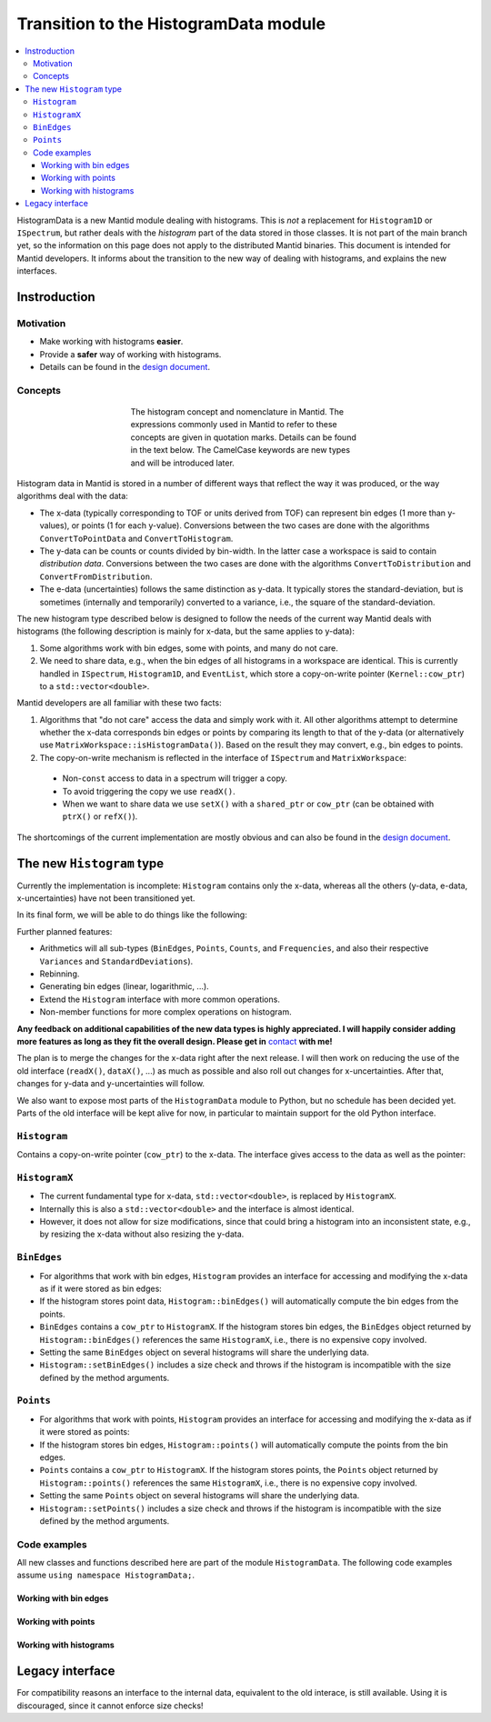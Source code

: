 .. _HistogramData:

======================================
Transition to the HistogramData module
======================================

.. contents::
  :local:

HistogramData is a new Mantid module dealing with histograms.
This is *not* a replacement for ``Histogram1D`` or ``ISpectrum``, but rather deals with the *histogram* part of the data stored in those classes.
It is not part of the main branch yet, so the information on this page does not apply to the distributed Mantid binaries.
This document is intended for Mantid developers.
It informs about the transition to the new way of dealing with histograms, and explains the new interfaces.

Instroduction
-------------

Motivation
##########

- Make working with histograms **easier**.
- Provide a **safer** way of working with histograms.
- Details can be found in the `design document <https://github.com/mantidproject/documents/blob/master/Design/histogram_type.md>`_.

Concepts
########

.. figure:: ../images/Histogram.png
   :figwidth: 50%
   :align: center

   The histogram concept and nomenclature in Mantid.
   The expressions commonly used in Mantid to refer to these concepts are given in quotation marks.
   Details can be found in the text below.
   The CamelCase keywords are new types and will be introduced later.

Histogram data in Mantid is stored in a number of different ways that reflect the way it was produced, or the way algorithms deal with the data:

- The x-data (typically corresponding to TOF or units derived from TOF) can represent bin edges (1 more than y-values), or points (1 for each y-value).
  Conversions between the two cases are done with the algorithms ``ConvertToPointData`` and ``ConvertToHistogram``.
- The y-data can be counts or counts divided by bin-width.
  In the latter case a workspace is said to contain *distribution data*.
  Conversions between the two cases are done with the algorithms ``ConvertToDistribution`` and ``ConvertFromDistribution``.
- The e-data (uncertainties) follows the same distinction as y-data.
  It typically stores the standard-deviation, but is sometimes (internally and temporarily) converted to a variance, i.e., the square of the standard-deviation.

The new histogram type described below is designed to follow the needs of the current way Mantid deals with histograms (the following description is mainly for x-data, but the same applies to y-data):

1. Some algorithms work with bin edges, some with points, and many do not care.
2. We need to share data, e.g., when the bin edges of all histograms in a workspace are identical. This is currently handled in ``ISpectrum``, ``Histogram1D``, and ``EventList``, which store a copy-on-write pointer (``Kernel::cow_ptr``) to a ``std::vector<double>``.

Mantid developers are all familiar with these two facts:

1. Algorithms that "do not care" access the data and simply work with it. All other algorithms attempt to determine whether the x-data corresponds bin edges or points by comparing its length to that of the y-data (or alternatively use ``MatrixWorkspace::isHistogramData()``). Based on the result they may convert, e.g., bin edges to points.
2. The copy-on-write mechanism is reflected in the interface of ``ISpectrum`` and ``MatrixWorkspace``:

  .. code-block:: c++
    :linenos:

    using MantidVec = std::vector<double>;
    using MantidVecPtr = Kernel::cow_ptr<std::vector<double>>;

    // Current ISpectrum interface:
    void setX(const MantidVec &X);
    void setX(const MantidVecPtr &X);
    void setX(const MantidVecPtr::ptr_type &X);
    MantidVec &dataX();
    const MantidVec &dataX() const;
    const MantidVec &readX() const;
    MantidVecPtr ptrX() const; // renamed to refX() in MatrixWorkspace

  - Non-``const`` access to data in a spectrum will trigger a copy.
  - To avoid triggering the copy we use ``readX()``.
  - When we want to share data we use ``setX()`` with a ``shared_ptr`` or ``cow_ptr`` (can be obtained with ``ptrX()`` or ``refX()``).

The shortcomings of the current implementation are mostly obvious and can also be found in the `design document <https://github.com/mantidproject/documents/blob/master/Design/histogram_type.md>`_.

The new ``Histogram`` type
--------------------------

Currently the implementation is incomplete: ``Histogram`` contains only the x-data, whereas all the others (y-data, e-data, x-uncertainties) have not been transitioned yet.

In its final form, we will be able to do things like the following:

.. code-block:: c++
  :linenos:

  BinEdges edges{1.0, 2.0, 4.0};
  Counts counts1{4, 100, 4};
  Counts counts2{0, 100, 0};
  Histogram histogram1(edges, counts1);
  Histogram histogram2(edges, counts2);
  // x-data in histogram1 and histogram2 is shared

  // Uncertainties are auto-generated, unless specified explicitly
  auto errors = histogram1.countStandardDeviations();
  errors[0]; // 2.0
  errors[1]; // 10.0
  errors[2]; // 2.0

  // Arithmetics with histograms
  histogram1 += histogram2; // Checks size, throws if mismatched!
  auto counts = histogram1.counts();
  counts[0]; // 4.0
  counts[1]; // 200.0
  counts[2]; // 4.0
  // Deals with errors as well!
  errors = histogram1.countStandardDeviations();
  errors[0]; // 2.0
  errors[1]; // sqrt(200.0)
  errors[2]; // 2.0

  // Need bin centers (points data) instead of bin edges?
  auto points = histogram.points();
  // Need variance instead of standard deviation?
  auto variances = histogram.countVariances();
  // Need frequencies (distribution data) instead of counts?
  auto frequencies = histogram.frequencies();
  auto variances = histogram.frequencyVariances();

  // Type-safe operations
  CountStandardDeviations sigmas{0.1, 0.1};
  histogram.setCountVariances(sigmas); // Ok, squares internally
  sigmas += CountVariances{0.01, 0.01}; // Ok, takes sqrt before adding
  sigmas[0]; // 0.2
  sigmas[1]; // 0.2

Further planned features:

- Arithmetics will all sub-types (``BinEdges``, ``Points``, ``Counts``, and ``Frequencies``, and also their respective ``Variances`` and ``StandardDeviations``).
- Rebinning.
- Generating bin edges (linear, logarithmic, ...).
- Extend the ``Histogram`` interface with more common operations.
- Non-member functions for more complex operations on histogram.

**Any feedback on additional capabilities of the new data types is highly appreciated.
I will happily consider adding more features as long as they fit the overall design.
Please get in** `contact <mailto:simon.heybrock@esss.se>`_ **with me!**

The plan is to merge the changes for the x-data right after the next release.
I will then work on reducing the use of the old interface (``readX()``, ``dataX()``, ...) as much as possible and also roll out changes for x-uncertainties. After that, changes for y-data and y-uncertainties will follow.

We also want to expose most parts of the ``HistogramData`` module to Python, but no schedule has been decided yet.
Parts of the old interface will be kept alive for now, in particular to maintain support for the old Python interface.

``Histogram``
#############

Contains a copy-on-write pointer (``cow_ptr``) to the x-data. The interface gives access to the data as well as the pointer:

.. code-block:: c++
  :linenos:

  class Histogram {
  public:
    // ...
    // Replacement for readX() and dataX() const
    const HistogramX &x() const;
    // Replacement for dataX()
    HistogramX &mutableX();

    // Replacement for refX()
    Kernel::cow_ptr<HistogramX> sharedX() const;
    // Replacement for setX()
    void setSharedX(const Kernel::cow_ptr<HistogramX> &X);
  };

``HistogramX``
##############

- The current fundamental type for x-data, ``std::vector<double>``, is replaced by ``HistogramX``.
- Internally this is also a ``std::vector<double>`` and the interface is almost identical.
- However, it does not allow for size modifications, since that could bring a histogram into an inconsistent state, e.g., by resizing the x-data without also resizing the y-data.

``BinEdges``
############

- For algorithms that work with bin edges, ``Histogram`` provides an interface for accessing and modifying the x-data as if it were stored as bin edges:

  .. code-block:: c++
    :linenos:
  
    class Histogram {
    public:
      // Returns by value!
      BinEdges binEdges() const;
      // Accepts any arguments that can be used to construct BinEdges
      template <typename... T> void setBinEdges(T &&... data);
    };

- If the histogram stores point data, ``Histogram::binEdges()`` will automatically compute the bin edges from the points.
- ``BinEdges`` contains a ``cow_ptr`` to ``HistogramX``. If the histogram stores bin edges, the ``BinEdges`` object returned by ``Histogram::binEdges()`` references the same ``HistogramX``, i.e., there is no expensive copy involved.
- Setting the same ``BinEdges`` object on several histograms will share the underlying data.
- ``Histogram::setBinEdges()`` includes a size check and throws if the histogram is incompatible with the size defined by the method arguments.

``Points``
##########

- For algorithms that work with points, ``Histogram`` provides an interface for accessing and modifying the x-data as if it were stored as points:

  .. code-block:: c++
    :linenos:
  
    class Histogram {
    public:
      // Returns by value!
      Points points() const;
      // Accepts any arguments that can be used to construct Points
      template <typename... T> void setPoints(T && ... data);
    };

- If the histogram stores bin edges, ``Histogram::points()`` will automatically compute the points from the bin edges.
- ``Points`` contains a ``cow_ptr`` to ``HistogramX``. If the histogram stores points, the ``Points`` object returned by ``Histogram::points()`` references the same ``HistogramX``, i.e., there is no expensive copy involved.
- Setting the same ``Points`` object on several histograms will share the underlying data.
- ``Histogram::setPoints()`` includes a size check and throws if the histogram is incompatible with the size defined by the method arguments.

Code examples
#############

All new classes and functions described here are part of the module ``HistogramData``. The following code examples assume ``using namespace HistogramData;``.

Working with bin edges
~~~~~~~~~~~~~~~~~~~~~~

.. code-block:: c++
  :linenos:

  /////////////////////////////////////////////////////
  // Construct like std::vector<double>:
  /////////////////////////////////////////////////////
  BinEdges edges(length); // initialized to 0.0
  BinEdges edges(length, 42.0);
  BinEdges edges{0.1, 0.2, 0.4, 0.8};
  std::vector<double> data(...);
  BinEdges edges(data);
  BinEdges edges(data.begin() + 1, data.end());

  /////////////////////////////////////////////////////
  // Iterators:
  /////////////////////////////////////////////////////
  BinEdges edges = {1.0, 2.0, 4.0};
  if(edges.cbegin() != edges.cend())
    *(edges.begin()) += 2.0;

  /////////////////////////////////////////////////////
  // Index operator:
  /////////////////////////////////////////////////////
  BinEdges edges = {1.0, 2.0, 4.0};
  edges[0]; // 1.0
  edges[1]; // 2.0
  edges[2]; // 4.0

  // Only const! This is not possible:
  edges[0] += 2.0; // DOES NOT COMPILE

  // REASON: BinEdges contains a copy-on-write pointer to data, dereferencing in
  // tight loop is expensive, so interface prevents things like this:
  for (size_t i = 0; i < edges.size(); ++i)
    edges[i] += 0.1; // does not compile

  // If you need write access via index, use:
  auto x = edges.mutableData(); // works similar to current dataX()
  for (size_t i = 0; i < x.size(); ++i)
    x[i] += 0.1;

  // Better (for simple cases):
  edges += 0.1;

Working with points
~~~~~~~~~~~~~~~~~~~

.. code-block:: c++
  :linenos:

  // Works identically to BinEdges
  Points points(length);
  // ...

  // Type safe!
  BinEdges edges(...);
  points = edges; // DOES NOT COMPILE

  // Can convert
  points = Points(edges); // Points are defined as mid-points between edges
  edges = BinEdges(points); // Note that this is lossy, see ConvertToHistogram

Working with histograms
~~~~~~~~~~~~~~~~~~~~~~~

.. code-block:: c++
  :linenos:

  /////////////////////////////////////////////////////
  // Construct Histogram:
  /////////////////////////////////////////////////////
  // Note that this currently only takes arguments for the
  // x-data, but will be extended later, e.g.,
  // Histogram histogram(BinEdges(length+1), Counts(length));
  Histogram histogram(BinEdges{0.1, 0.2, 0.4});
  histogram.xMode(); // returns Histogram::XMode::BinEdges

  /////////////////////////////////////////////////////
  // Assignment:
  /////////////////////////////////////////////////////
  histogram2 = histogram1; // Data is automatically shared

  /////////////////////////////////////////////////////
  // Basic access:
  /////////////////////////////////////////////////////
  auto edges = histogram.binEdges(); // size 3, references Histogram::x()
  auto points = histogram.points(); // size 2, computed on the fly
  points[0]; // 0.15
  points[1]; // 0.3
  const auto &x = histogram.x(); // size 3
  auto &x = histogram.mutableX(); // size 3

  /////////////////////////////////////////////////////
  // Modify bin edges:
  /////////////////////////////////////////////////////
  auto edges = histogram.binEdges();
  edges[1] += 0.1;
  histogram.setBinEdges(edges);

  /////////////////////////////////////////////////////
  // Outlook (not implemented yet):
  /////////////////////////////////////////////////////
  histogram2 += histogram1; // Checks for compatible x, adds y and e

  /////////////////////////////////////////////////////
  // Side remark -- bin edges and points:
  /////////////////////////////////////////////////////
  Histogram histogram(BinEdges{0.1, 0.2, 0.4});
  histogram.xMode(); // returns Histogram::XMode::BinEdges
  auto edges = histogram.binEdges(); // size 3, references Histogram::x()
  auto points = histogram.points(); // size 2, computed on the fly
  // XMode::BinEdges, size 3 is compatible with Points of size 2, so:
  histogram.setPoints(points); // size check passes
  histogram.xMode(); // returns Histogram::XMode::Points
  edges = histogram.binEdges(); // size 3, computed on the fly
  points = histogram.points(); // size 2, references Histogram::x()
  // Note that edges is now different from its initial values (same
  // behavior as ConvertToPointData followed by ConvertToHistogram).




Legacy interface
----------------

For compatibility reasons an interface to the internal data, equivalent to the old interace, is still available. Using it is discouraged, since it cannot enforce size checks!

.. code-block:: c++
  :linenos:

  class Histogram {
  public:
    MantidVec &dataX();
    const MantidVec &dataX() const;
    const MantidVec &readX() const;
    // Pointer access is slightly modified, holding a HistogramX:
    void setX(const Kernel::cow_ptr<HistogramX> &X);
    Kernel::cow_ptr<HistogramX> ptrX() const;
  };

.. categories:: Concepts
